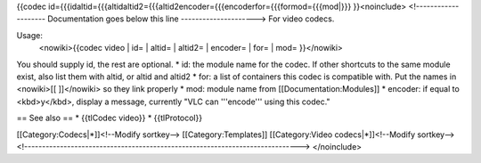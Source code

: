 {{codec
id={{{idaltid={{{altidaltid2={{{altid2encoder={{{encoderfor={{{formod={{{mod|}}}
}}<noinclude> <!-------------------- Documentation goes below this line
---------------------> For video codecs.

Usage:
   <nowiki>{{codec video \| id= \| altid= \| altid2= \| encoder= \| for=
   \| mod= }}</nowiki>

You should supply id, the rest are optional. \* id: the module name for
the codec. If other shortcuts to the same module exist, also list them
with altid, or altid and altid2 \* for: a list of containers this codec
is compatible with. Put the names in <nowiki>[[ ]]</nowiki> so they link
properly \* mod: module name from [[Documentation:Modules]] \* encoder:
if equal to <kbd>y</kbd>, display a message, currently "VLC can
'''encode''' using this codec."

== See also == \* {{tlCodec video}} \* {{tlProtocol}}

[[Category:Codecs\|*]]<!--Modify sortkey--> [[Category:Templates]]
[[Category:Video codecs\|*]]<!--Modify sortkey-->
<!----------------------------------------------------------------------------->
</noinclude>

